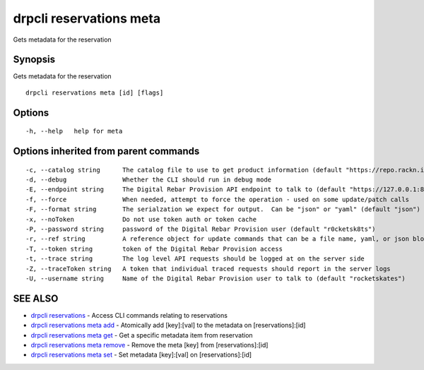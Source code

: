 drpcli reservations meta
========================

Gets metadata for the reservation

Synopsis
--------

Gets metadata for the reservation

::

    drpcli reservations meta [id] [flags]

Options
-------

::

      -h, --help   help for meta

Options inherited from parent commands
--------------------------------------

::

      -c, --catalog string      The catalog file to use to get product information (default "https://repo.rackn.io")
      -d, --debug               Whether the CLI should run in debug mode
      -E, --endpoint string     The Digital Rebar Provision API endpoint to talk to (default "https://127.0.0.1:8092")
      -f, --force               When needed, attempt to force the operation - used on some update/patch calls
      -F, --format string       The serialzation we expect for output.  Can be "json" or "yaml" (default "json")
      -x, --noToken             Do not use token auth or token cache
      -P, --password string     password of the Digital Rebar Provision user (default "r0cketsk8ts")
      -r, --ref string          A reference object for update commands that can be a file name, yaml, or json blob
      -T, --token string        token of the Digital Rebar Provision access
      -t, --trace string        The log level API requests should be logged at on the server side
      -Z, --traceToken string   A token that individual traced requests should report in the server logs
      -U, --username string     Name of the Digital Rebar Provision user to talk to (default "rocketskates")

SEE ALSO
--------

-  `drpcli reservations <drpcli_reservations.html>`__ - Access CLI
   commands relating to reservations
-  `drpcli reservations meta add <drpcli_reservations_meta_add.html>`__
   - Atomically add [key]:[val] to the metadata on [reservations]:[id]
-  `drpcli reservations meta get <drpcli_reservations_meta_get.html>`__
   - Get a specific metadata item from reservation
-  `drpcli reservations meta
   remove <drpcli_reservations_meta_remove.html>`__ - Remove the meta
   [key] from [reservations]:[id]
-  `drpcli reservations meta set <drpcli_reservations_meta_set.html>`__
   - Set metadata [key]:[val] on [reservations]:[id]
